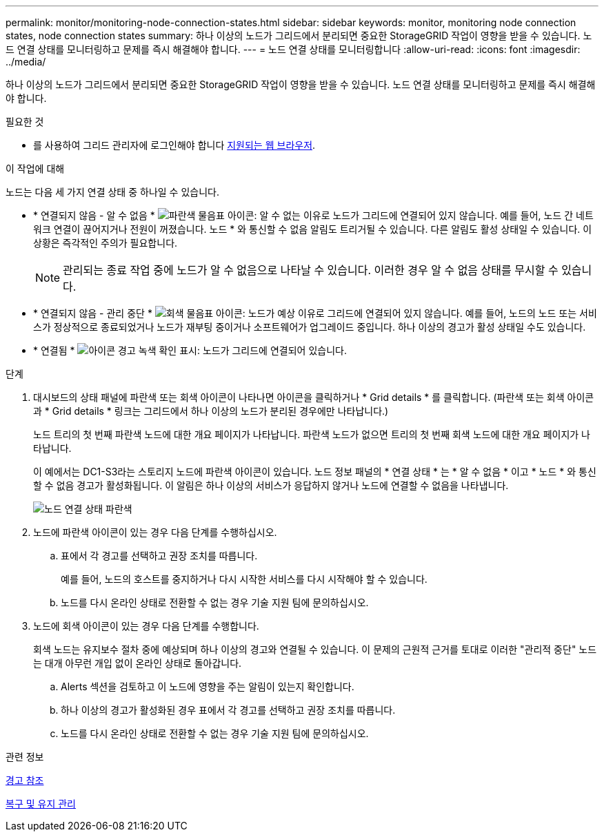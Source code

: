 ---
permalink: monitor/monitoring-node-connection-states.html 
sidebar: sidebar 
keywords: monitor, monitoring node connection states, node connection states 
summary: 하나 이상의 노드가 그리드에서 분리되면 중요한 StorageGRID 작업이 영향을 받을 수 있습니다. 노드 연결 상태를 모니터링하고 문제를 즉시 해결해야 합니다. 
---
= 노드 연결 상태를 모니터링합니다
:allow-uri-read: 
:icons: font
:imagesdir: ../media/


[role="lead"]
하나 이상의 노드가 그리드에서 분리되면 중요한 StorageGRID 작업이 영향을 받을 수 있습니다. 노드 연결 상태를 모니터링하고 문제를 즉시 해결해야 합니다.

.필요한 것
* 를 사용하여 그리드 관리자에 로그인해야 합니다 xref:../admin/web-browser-requirements.adoc[지원되는 웹 브라우저].


.이 작업에 대해
노드는 다음 세 가지 연결 상태 중 하나일 수 있습니다.

* * 연결되지 않음 - 알 수 없음 * image:../media/icon_alarm_blue_unknown.png["파란색 물음표 아이콘"]: 알 수 없는 이유로 노드가 그리드에 연결되어 있지 않습니다. 예를 들어, 노드 간 네트워크 연결이 끊어지거나 전원이 꺼졌습니다. 노드 * 와 통신할 수 없음 알림도 트리거될 수 있습니다. 다른 알림도 활성 상태일 수 있습니다. 이 상황은 즉각적인 주의가 필요합니다.
+

NOTE: 관리되는 종료 작업 중에 노드가 알 수 없음으로 나타날 수 있습니다. 이러한 경우 알 수 없음 상태를 무시할 수 있습니다.

* * 연결되지 않음 - 관리 중단 * image:../media/icon_alarm_gray_administratively_down.png["회색 물음표 아이콘"]: 노드가 예상 이유로 그리드에 연결되어 있지 않습니다. 예를 들어, 노드의 노드 또는 서비스가 정상적으로 종료되었거나 노드가 재부팅 중이거나 소프트웨어가 업그레이드 중입니다. 하나 이상의 경고가 활성 상태일 수도 있습니다.
* * 연결됨 * image:../media/icon_alert_green_checkmark.png["아이콘 경고 녹색 확인 표시"]: 노드가 그리드에 연결되어 있습니다.


.단계
. 대시보드의 상태 패널에 파란색 또는 회색 아이콘이 나타나면 아이콘을 클릭하거나 * Grid details * 를 클릭합니다. (파란색 또는 회색 아이콘과 * Grid details * 링크는 그리드에서 하나 이상의 노드가 분리된 경우에만 나타납니다.)
+
노드 트리의 첫 번째 파란색 노드에 대한 개요 페이지가 나타납니다. 파란색 노드가 없으면 트리의 첫 번째 회색 노드에 대한 개요 페이지가 나타납니다.

+
이 예에서는 DC1-S3라는 스토리지 노드에 파란색 아이콘이 있습니다. 노드 정보 패널의 * 연결 상태 * 는 * 알 수 없음 * 이고 * 노드 * 와 통신할 수 없음 경고가 활성화됩니다. 이 알림은 하나 이상의 서비스가 응답하지 않거나 노드에 연결할 수 없음을 나타냅니다.

+
image::../media/node_connection_state_blue.png[노드 연결 상태 파란색]

. 노드에 파란색 아이콘이 있는 경우 다음 단계를 수행하십시오.
+
.. 표에서 각 경고를 선택하고 권장 조치를 따릅니다.
+
예를 들어, 노드의 호스트를 중지하거나 다시 시작한 서비스를 다시 시작해야 할 수 있습니다.

.. 노드를 다시 온라인 상태로 전환할 수 없는 경우 기술 지원 팀에 문의하십시오.


. 노드에 회색 아이콘이 있는 경우 다음 단계를 수행합니다.
+
회색 노드는 유지보수 절차 중에 예상되며 하나 이상의 경고와 연결될 수 있습니다. 이 문제의 근원적 근거를 토대로 이러한 "관리적 중단" 노드는 대개 아무런 개입 없이 온라인 상태로 돌아갑니다.

+
.. Alerts 섹션을 검토하고 이 노드에 영향을 주는 알림이 있는지 확인합니다.
.. 하나 이상의 경고가 활성화된 경우 표에서 각 경고를 선택하고 권장 조치를 따릅니다.
.. 노드를 다시 온라인 상태로 전환할 수 없는 경우 기술 지원 팀에 문의하십시오.




.관련 정보
xref:alerts-reference.adoc[경고 참조]

xref:../maintain/index.adoc[복구 및 유지 관리]
